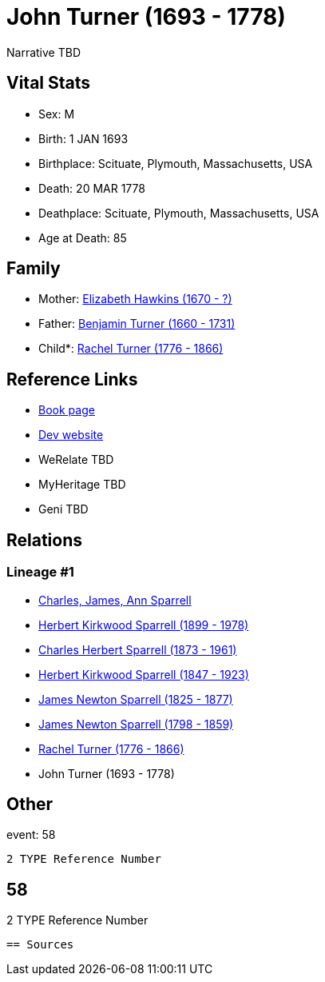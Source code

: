 = John Turner (1693 - 1778)

Narrative TBD


== Vital Stats


* Sex: M
* Birth: 1 JAN 1693
* Birthplace: Scituate, Plymouth, Massachusetts, USA
* Death: 20 MAR 1778
* Deathplace: Scituate, Plymouth, Massachusetts, USA
* Age at Death: 85


== Family
* Mother: https://github.com/sparrell/cfs_ancestors/blob/main/Vol_02_Ships/V2_C5_Ancestors/gen8/gen8.PPPPPMPM.Elizabeth_Hawkins[Elizabeth Hawkins (1670 - ?)]


* Father: https://github.com/sparrell/cfs_ancestors/blob/main/Vol_02_Ships/V2_C5_Ancestors/gen8/gen8.PPPPPMPP.Benjamin_Turner[Benjamin Turner (1660 - 1731)]

* Child*: https://github.com/sparrell/cfs_ancestors/blob/main/Vol_02_Ships/V2_C5_Ancestors/gen6/gen6.PPPPPM.Rachel_Turner[Rachel Turner (1776 - 1866)]



== Reference Links
* https://github.com/sparrell/cfs_ancestors/blob/main/Vol_02_Ships/V2_C5_Ancestors/gen7/gen7.PPPPPMP.John_Turner[Book page]
* https://cfsjksas.gigalixirapp.com/person?p=p0573[Dev website]
* WeRelate TBD
* MyHeritage TBD
* Geni TBD

== Relations
=== Lineage #1
* https://github.com/spoarrell/cfs_ancestors/tree/main/Vol_02_Ships/V2_C1_Principals/0_intro_principals.adoc[Charles, James, Ann Sparrell]
* https://github.com/sparrell/cfs_ancestors/blob/main/Vol_02_Ships/V2_C5_Ancestors/gen1/gen1.P.Herbert_Kirkwood_Sparrell[Herbert Kirkwood Sparrell (1899 - 1978)]

* https://github.com/sparrell/cfs_ancestors/blob/main/Vol_02_Ships/V2_C5_Ancestors/gen2/gen2.PP.Charles_Herbert_Sparrell[Charles Herbert Sparrell (1873 - 1961)]

* https://github.com/sparrell/cfs_ancestors/blob/main/Vol_02_Ships/V2_C5_Ancestors/gen3/gen3.PPP.Herbert_Kirkwood_Sparrell[Herbert Kirkwood Sparrell (1847 - 1923)]

* https://github.com/sparrell/cfs_ancestors/blob/main/Vol_02_Ships/V2_C5_Ancestors/gen4/gen4.PPPP.James_Newton_Sparrell[James Newton Sparrell (1825 - 1877)]

* https://github.com/sparrell/cfs_ancestors/blob/main/Vol_02_Ships/V2_C5_Ancestors/gen5/gen5.PPPPP.James_Newton_Sparrell[James Newton Sparrell (1798 - 1859)]

* https://github.com/sparrell/cfs_ancestors/blob/main/Vol_02_Ships/V2_C5_Ancestors/gen6/gen6.PPPPPM.Rachel_Turner[Rachel Turner (1776 - 1866)]

* John Turner (1693 - 1778)


== Other
event:  58
----
2 TYPE Reference Number
----
 58
----
2 TYPE Reference Number
----


== Sources
